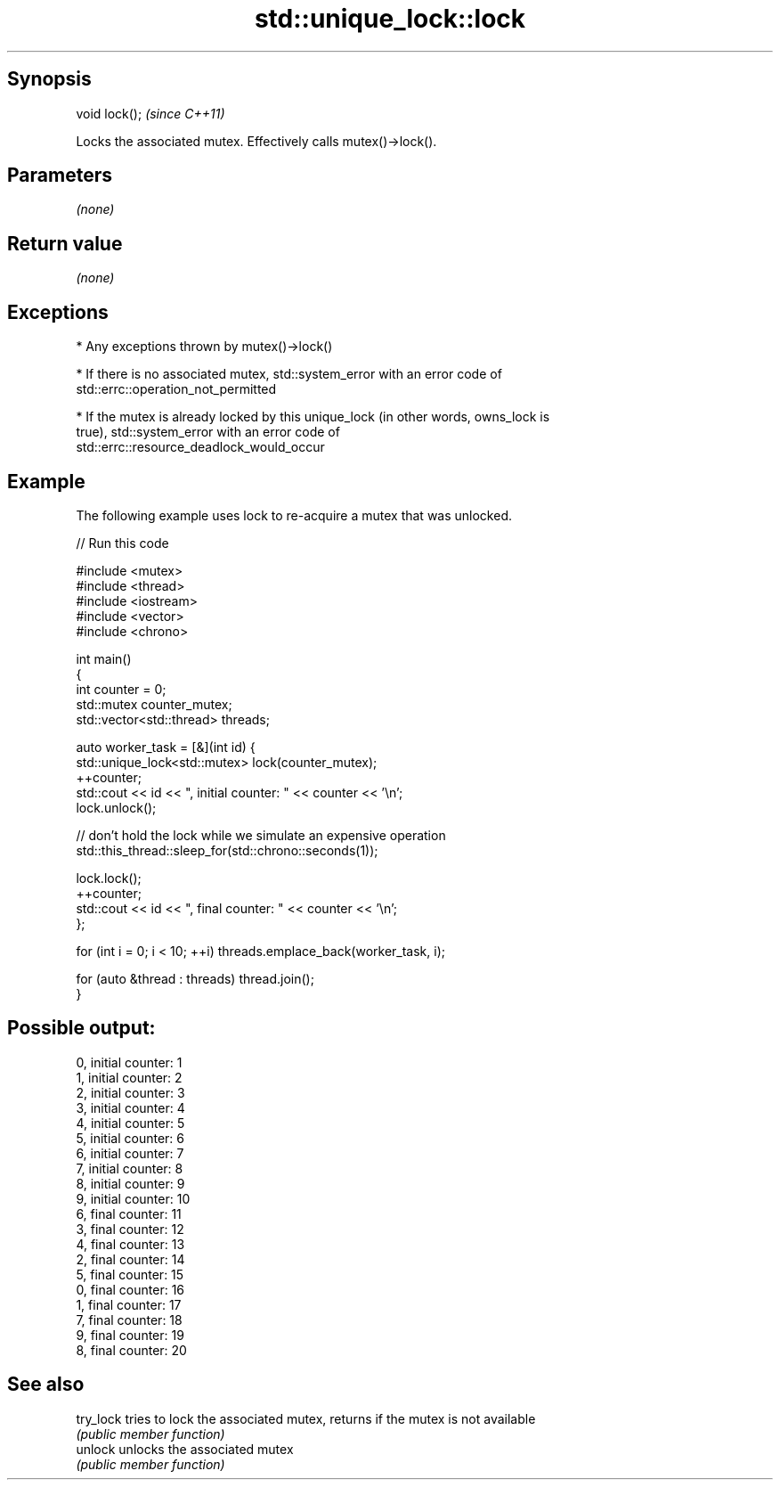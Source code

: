 .TH std::unique_lock::lock 3 "Sep  4 2015" "2.0 | http://cppreference.com" "C++ Standard Libary"
.SH Synopsis
   void lock();  \fI(since C++11)\fP

   Locks the associated mutex. Effectively calls mutex()->lock().

.SH Parameters

   \fI(none)\fP

.SH Return value

   \fI(none)\fP

.SH Exceptions

     * Any exceptions thrown by mutex()->lock()

     * If there is no associated mutex, std::system_error with an error code of
       std::errc::operation_not_permitted

     * If the mutex is already locked by this unique_lock (in other words, owns_lock is
       true), std::system_error with an error code of
       std::errc::resource_deadlock_would_occur

.SH Example

   The following example uses lock to re-acquire a mutex that was unlocked.

   
// Run this code

 #include <mutex>
 #include <thread>
 #include <iostream>
 #include <vector>
 #include <chrono>

 int main()
 {
     int counter = 0;
     std::mutex counter_mutex;
     std::vector<std::thread> threads;

     auto worker_task = [&](int id) {
         std::unique_lock<std::mutex> lock(counter_mutex);
         ++counter;
         std::cout << id << ", initial counter: " << counter << '\\n';
         lock.unlock();

         // don't hold the lock while we simulate an expensive operation
         std::this_thread::sleep_for(std::chrono::seconds(1));

         lock.lock();
         ++counter;
         std::cout << id << ", final counter: " << counter << '\\n';
     };

     for (int i = 0; i < 10; ++i) threads.emplace_back(worker_task, i);

     for (auto &thread : threads) thread.join();
 }

.SH Possible output:

 0, initial counter: 1
 1, initial counter: 2
 2, initial counter: 3
 3, initial counter: 4
 4, initial counter: 5
 5, initial counter: 6
 6, initial counter: 7
 7, initial counter: 8
 8, initial counter: 9
 9, initial counter: 10
 6, final counter: 11
 3, final counter: 12
 4, final counter: 13
 2, final counter: 14
 5, final counter: 15
 0, final counter: 16
 1, final counter: 17
 7, final counter: 18
 9, final counter: 19
 8, final counter: 20

.SH See also

   try_lock tries to lock the associated mutex, returns if the mutex is not available
            \fI(public member function)\fP
   unlock   unlocks the associated mutex
            \fI(public member function)\fP
